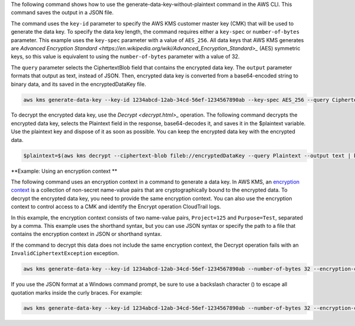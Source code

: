 The following command shows how to use the generate-data-key-without-plaintext command in the AWS CLI. This command saves the output in a JSON file.

The command uses the ``key-id`` parameter to specify the AWS KMS customer master key (CMK) that will be used to generate the data key. To specify the data key length, the command requires either a ``key-spec`` or ``number-of-bytes`` parameter. This example uses the ``key-spec`` parameter with a value of ``AES_256``. All data keys that AWS KMS generates are `Advanced Encryption Standard <https://en.wikipedia.org/wiki/Advanced_Encryption_Standard>_` (AES) symmetric keys, so this value is equivalent to using the ``number-of-bytes`` parameter with a value of 32.

The ``query`` parameter selects the CiphertextBlob field that contains the encrypted data key. The ``output`` parameter formats that output as text, instead of JSON. Then, encrypted data key is converted from a base64-encoded string to binary data, and its saved in the encryptedDataKey file.

.. code::

    aws kms generate-data-key --key-id 1234abcd-12ab-34cd-56ef-1234567890ab --key-spec AES_256 --query CiphertextBlob --output text  | base64 --decode > encryptedDataKey

To decrypt the encrypted data key, use the `Decrypt <decrypt.html>_` operation. The following command decrypts the encrypted data key, selects  the Plaintext field in the response, base64-decodes it, and saves it in the $plaintext variable. Use the plaintext key and dispose of it as soon as possible. You can keep the encrypted data key with the encrypted data.
    
.. code::
    
    $plaintext=$(aws kms decrypt --ciphertext-blob fileb://encryptedDataKey --query Plaintext --output text | base64 --decode)


**Example: Using an encryption context **

The following command uses an encryption context in a command to generate a data key. In AWS KMS, an `encryption context <https://docs.aws.amazon.com/kms/latest/developerguide/encryption-context.html>`_ is a collection of non-secret name-value pairs that are cryptographically bound to the encrypted data. To decrypt the encrypted data key, you need to provide the same encryption context. You can also use the encryption context to control access to a CMK and identify the Encrypt operation CloudTrail logs.

In this example, the encryption context consists of two name-value pairs, ``Project=125`` and ``Purpose=Test``, separated by a comma. This example uses the shorthand syntax, but you can use JSON syntax or specify the path to a file that contains the encryption context in JSON or shorthand syntax.

If the command to decrypt this data does not include the same encryption context, the Decrypt operation fails with an ``InvalidCiphertextException`` exception.

.. code::

    aws kms generate-data-key --key-id 1234abcd-12ab-34cd-56ef-1234567890ab --number-of-bytes 32 --encryption-context Project=125,Purpose=Test > dataKeyResponse.json

If you use the JSON format at a Windows command prompt, be sure to use a backslash character (\) to escape all quotation marks inside the curly braces. For example: 

.. code::

    aws kms generate-data-key --key-id 1234abcd-12ab-34cd-56ef-1234567890ab --number-of-bytes 32 --encryption-context '{\"Project\": \"125\",\"Purpose\": \"Test\" }' > dataKeyResponse.json